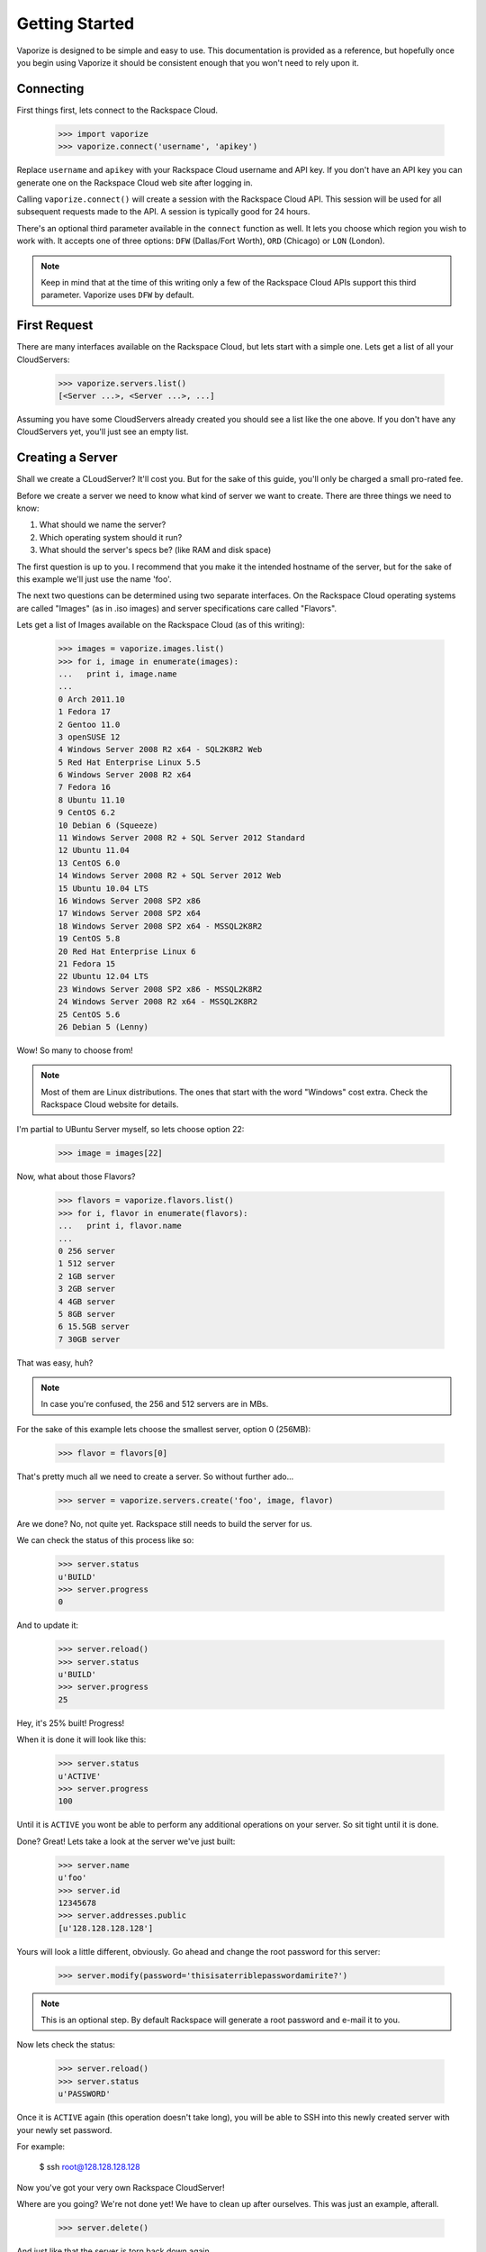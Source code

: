 Getting Started
===============

Vaporize is designed to be simple and easy to use. This documentation is
provided as a reference, but hopefully once you begin using Vaporize it should
be consistent enough that you won't need to rely upon it.

Connecting
----------

First things first, lets connect to the Rackspace Cloud.

    >>> import vaporize
    >>> vaporize.connect('username', 'apikey')

Replace ``username`` and ``apikey`` with your
Rackspace Cloud username and API key. If you don't have an API key you can
generate one on the Rackspace Cloud web site after logging in.

Calling ``vaporize.connect()`` will create a session with the Rackspace Cloud
API. This session will be used for all subsequent requests made to the API. A
session is typically good for 24 hours.

There's an optional third parameter available in the ``connect`` function as
well. It lets you choose which region you wish to work with. It accepts one of
three options: ``DFW`` (Dallas/Fort Worth), ``ORD`` (Chicago) or ``LON``
(London).

.. note::

    Keep in mind that at the time of this writing only a few of the
    Rackspace Cloud APIs support this third parameter. Vaporize uses ``DFW`` by
    default.

First Request
-------------

There are many interfaces available on the Rackspace Cloud, but lets start with a
simple one. Lets get a list of all your CloudServers:

    >>> vaporize.servers.list()
    [<Server ...>, <Server ...>, ...]

Assuming you have some CloudServers already created you should see a list like
the one above. If you don't have any CloudServers yet, you'll just see an empty
list.

Creating a Server
-----------------

Shall we create a CLoudServer? It'll cost you. But for the sake of this guide,
you'll only be charged a small pro-rated fee.

Before we create a server we need to know what kind of server we want to create.
There are three things we need to know:

1. What should we name the server?
2. Which operating system should it run?
3. What should the server's specs be? (like RAM and disk space)

The first question is up to you. I recommend that you make it the intended
hostname of the server, but for the sake of this example we'll just use the name
'foo'.

The next two questions can be determined using two separate interfaces. On the
Rackspace Cloud operating systems are called "Images" (as in .iso images) and
server specifications care called "Flavors".

Lets get a list of Images available on the Rackspace Cloud (as of this writing):

    >>> images = vaporize.images.list()
    >>> for i, image in enumerate(images):
    ...   print i, image.name
    ... 
    0 Arch 2011.10
    1 Fedora 17
    2 Gentoo 11.0
    3 openSUSE 12
    4 Windows Server 2008 R2 x64 - SQL2K8R2 Web
    5 Red Hat Enterprise Linux 5.5
    6 Windows Server 2008 R2 x64
    7 Fedora 16
    8 Ubuntu 11.10
    9 CentOS 6.2
    10 Debian 6 (Squeeze)
    11 Windows Server 2008 R2 + SQL Server 2012 Standard
    12 Ubuntu 11.04
    13 CentOS 6.0
    14 Windows Server 2008 R2 + SQL Server 2012 Web
    15 Ubuntu 10.04 LTS
    16 Windows Server 2008 SP2 x86
    17 Windows Server 2008 SP2 x64
    18 Windows Server 2008 SP2 x64 - MSSQL2K8R2
    19 CentOS 5.8
    20 Red Hat Enterprise Linux 6
    21 Fedora 15
    22 Ubuntu 12.04 LTS
    23 Windows Server 2008 SP2 x86 - MSSQL2K8R2
    24 Windows Server 2008 R2 x64 - MSSQL2K8R2
    25 CentOS 5.6
    26 Debian 5 (Lenny)

Wow! So many to choose from!

.. note::

    Most of them are Linux distributions. The ones that start
    with the word "Windows" cost extra. Check the Rackspace 
    Cloud website for details.

I'm partial to UBuntu Server myself, so lets choose option 22:

    >>> image = images[22]

Now, what about those Flavors?

    >>> flavors = vaporize.flavors.list()
    >>> for i, flavor in enumerate(flavors):
    ...   print i, flavor.name
    ... 
    0 256 server
    1 512 server
    2 1GB server
    3 2GB server
    4 4GB server
    5 8GB server
    6 15.5GB server
    7 30GB server

That was easy, huh?

.. note::

    In case you're confused, the 256 and 512 servers are in MBs.

For the sake of this example lets choose the smallest server, option 0 (256MB):

    >>> flavor = flavors[0]

That's pretty much all we need to create a server. So without further ado...

    >>> server = vaporize.servers.create('foo', image, flavor)

Are we done? No, not quite yet. Rackspace still needs to build the server for
us.

We can check the status of this process like so:

    >>> server.status
    u'BUILD'
    >>> server.progress
    0

And to update it:

    >>> server.reload()
    >>> server.status
    u'BUILD'
    >>> server.progress
    25

Hey, it's 25% built! Progress!

.. note:::

    The amount of time it takes to build a server varies.

When it is done it will look like this:

    >>> server.status
    u'ACTIVE'
    >>> server.progress
    100

Until it is ``ACTIVE`` you wont be able to perform any additional operations on
your server. So sit tight until it is done.

Done? Great! Lets take a look at the server we've just built:

    >>> server.name
    u'foo'
    >>> server.id
    12345678
    >>> server.addresses.public
    [u'128.128.128.128']

Yours will look a little different, obviously. Go ahead and change the root
password for this server:

    >>> server.modify(password='thisisaterriblepasswordamirite?')

.. note::

    This is an optional step. By default Rackspace will generate a root password
    and e-mail it to you.

Now lets check the status:

    >>> server.reload()
    >>> server.status
    u'PASSWORD'

Once it is ``ACTIVE`` again (this operation doesn't take long), you will be able
to SSH into this newly created server with your newly set password.

For example:

    $ ssh root@128.128.128.128

Now you've got your very own Rackspace CloudServer!

Where are you going? We're not done yet! We have to clean up after ourselves.
This was just an example, afterall.

    >>> server.delete()

And just like that the server is torn back down again.

.. note::

    If you don't delete it, Rackspace will start to bill you for it. Spare me
    the angry e-mails please!
